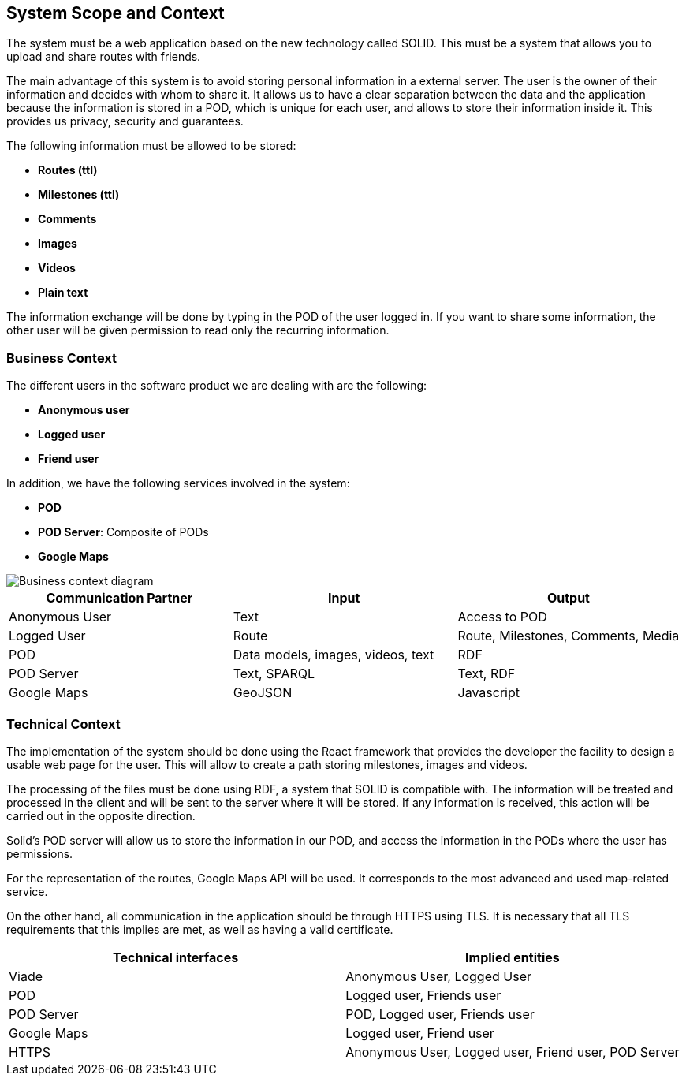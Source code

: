 [[section-system-scope-and-context]]
== System Scope and Context

The system must be a web application based on the new technology called SOLID. This must be a system that allows you to upload and share routes with friends. 

The main advantage of this system is to avoid storing personal information in a external server. The user is the owner of their information and decides with whom to share it. It allows us to have a clear separation between the data and the application because the information is stored in a POD, which is unique for each user, and allows to store their information inside it. This provides us privacy, security and guarantees.

The following information must be allowed to be stored:

* *Routes (ttl)*
* *Milestones (ttl)*
* *Comments*
* *Images*
* *Videos*
* *Plain text*

The information exchange will be done by typing in the POD of the user logged in. If you want to share some information, the other user will be given permission to read only the recurring information.

=== Business Context

The different users in the software product we are dealing with are the following: 

* *Anonymous user*
* *Logged user*
* *Friend user*

In addition, we have the following services involved in the system:

* *POD*
* *POD Server*: Composite of PODs
* *Google Maps*

image::03-context.png[Business context diagram]

[%header,cols=3*] 
|===
| Communication Partner             | Input									| Output
| Anonymous User					| Text              	                | Access to POD
| Logged User						| Route              	                | Route, Milestones, Comments, Media
| POD								| Data models, images, videos, text		| RDF
| POD Server						| Text, SPARQL                          | Text, RDF
| Google Maps						| GeoJSON		                        | Javascript
|===


=== Technical Context

The implementation of the system should be done using the React framework that provides the developer the facility to design a usable web page for the user. This will allow to create a path storing milestones, images and videos.

The processing of the files must be done using RDF, a system that SOLID is compatible with. The information will be treated and processed in the client and will be sent to the server where it will be stored. If any information is received, this action will be carried out in the opposite direction.

Solid's POD server will allow us to store the information in our POD, and access the information in the PODs where the user has permissions. 

For the representation of the routes, Google Maps API will be used. It corresponds to the most advanced and used map-related service.

On the other hand, all communication in the application should be through HTTPS using TLS. It is necessary that all TLS requirements that this implies are met, as well as having a valid certificate.

[%header,cols=2*] 
|===
|Technical interfaces
|Implied entities

|Viade
|Anonymous User, Logged User

|POD
|Logged user, Friends user

|POD Server
|POD, Logged user, Friends user

|Google Maps
|Logged user, Friend user

|HTTPS
|Anonymous User, Logged user, Friend user, POD Server
|===